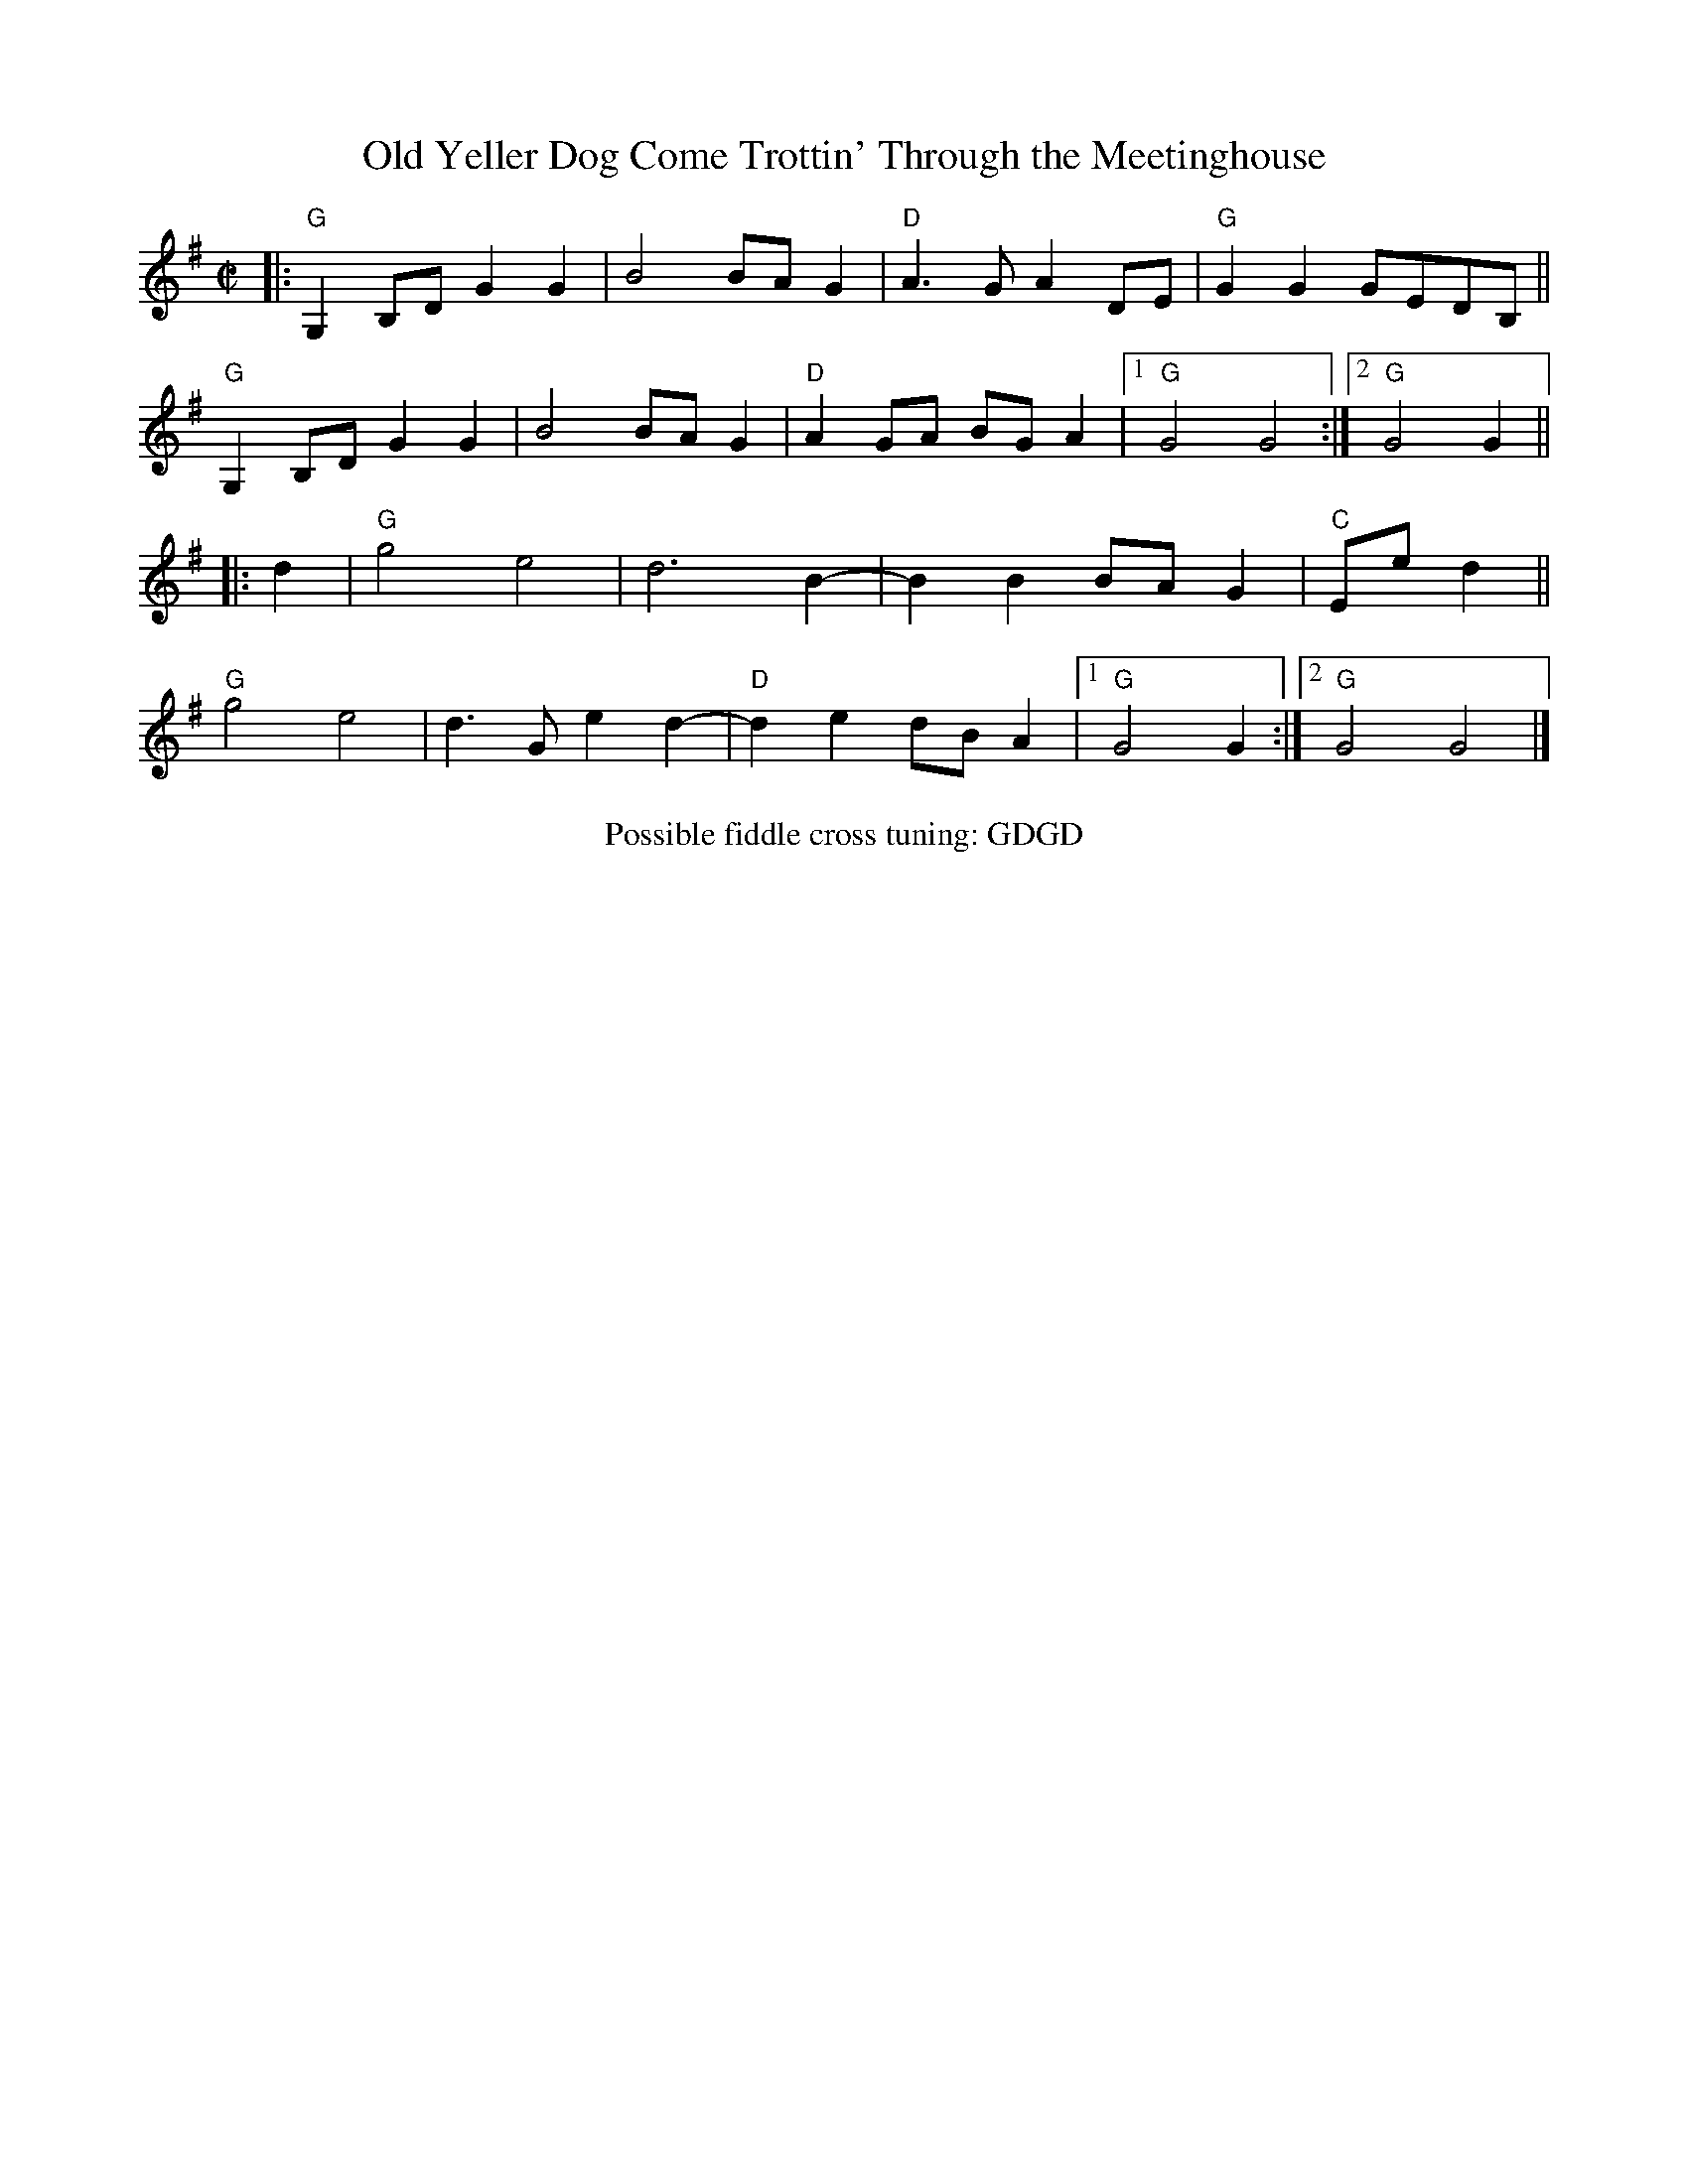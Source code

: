 X: 1
T: Old Yeller Dog Come Trottin' Through the Meetinghouse
R: reel
S: Milford Contra Dance collection
Z: 2022 by John Chambers <jc:trillian.mit.edu>
M: C|
L: 1/8
K: G
|:\
"G"G,2B,D G2G2 | B4 BAG2 | "D"A3G A2DE | "G"G2G2 GEDB, ||
"G"G,2B,D G2G2 | B4 BAG2 | "D"A2GA BGA2 |1 "G"G4 G4 :|2 "G"G4 G2 ||
|: d2 |\
"G"g4 e4 | d6 B2- | B2B2 BAG2 | "C"Ee d2 ||
"G"g4 e4 | d3G e2d2- | "D"d2e2 dBA2 |1 "G"G4 G2 :|2 "G"G4 G4 |]
%%center Possible fiddle cross tuning: GDGD
